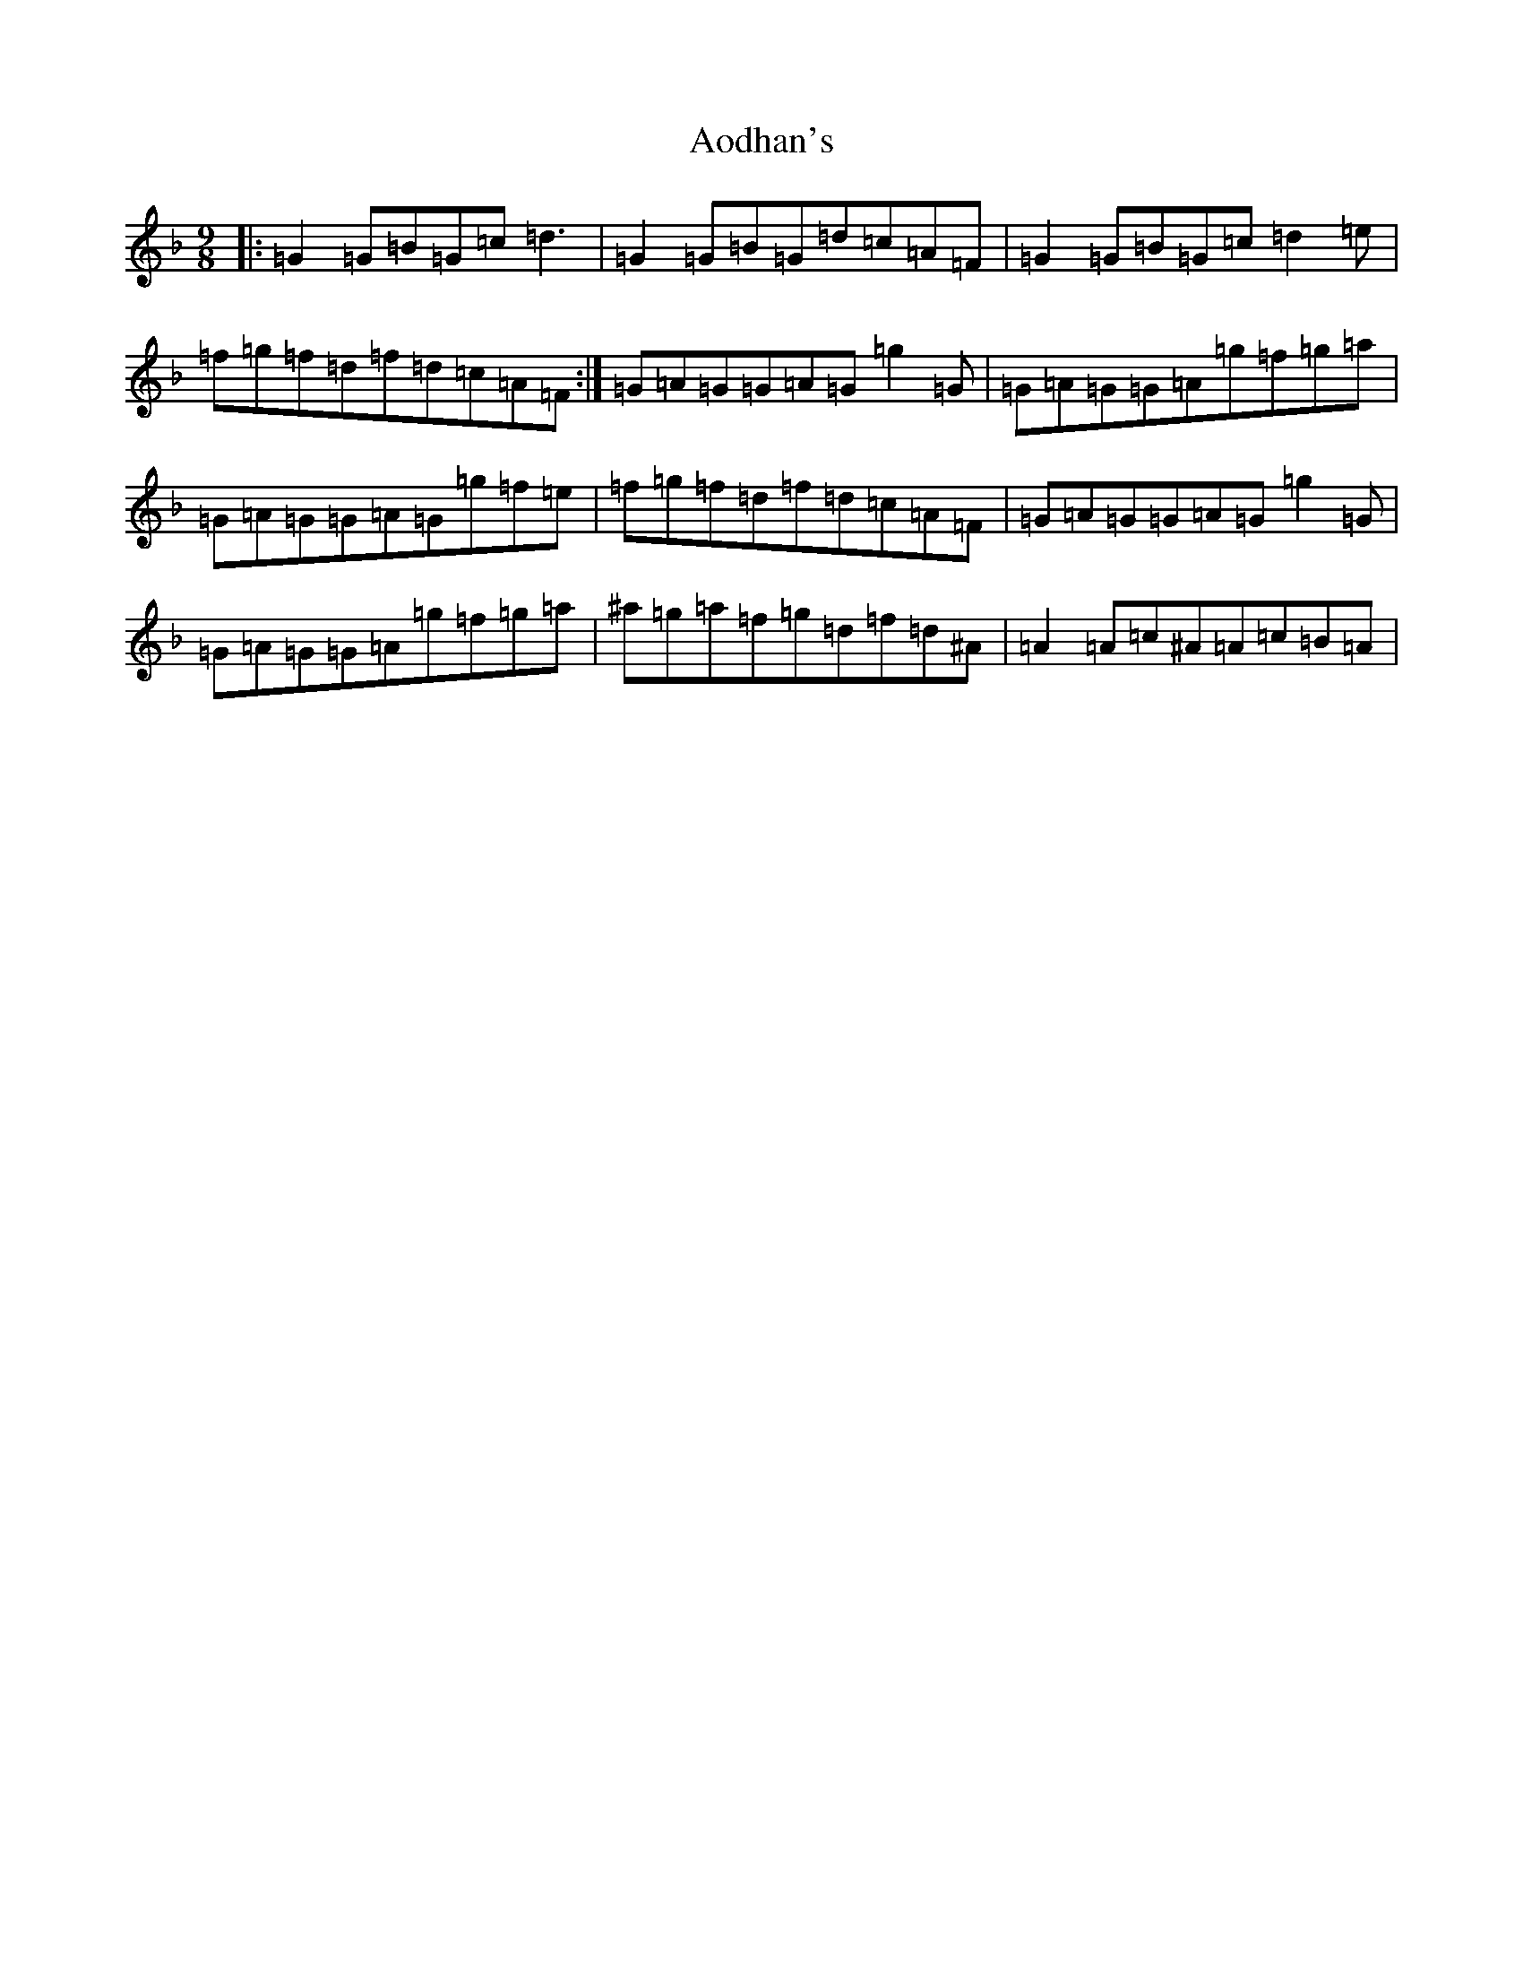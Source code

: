 X: 855
T: Aodhan's
S: https://thesession.org/tunes/12465#setting24307
Z: A Mixolydian
R: slip jig
M:9/8
L:1/8
K: C Mixolydian
|:=G2=G=B=G=c=d3|=G2=G=B=G=d=c=A=F|=G2=G=B=G=c=d2=e|=f=g=f=d=f=d=c=A=F:|=G=A=G=G=A=G=g2=G|=G=A=G=G=A=g=f=g=a|=G=A=G=G=A=G=g=f=e|=f=g=f=d=f=d=c=A=F|=G=A=G=G=A=G=g2=G|=G=A=G=G=A=g=f=g=a|^a=g=a=f=g=d=f=d^A|=A2=A=c^A=A=c=B=A|